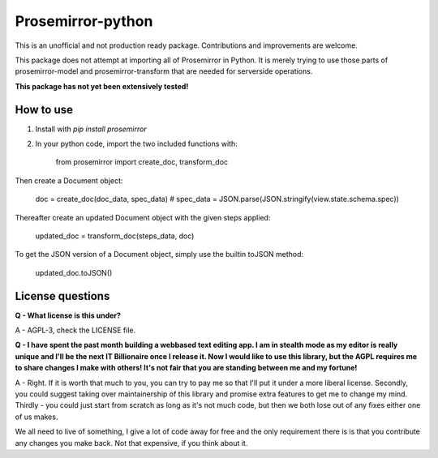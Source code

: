 =====
Prosemirror-python
=====

This is an unofficial and not production ready package. Contributions and improvements are welcome.

This package does not attempt at importing all of Prosemirror in Python. It is merely trying to use those parts of
prosemirror-model and prosemirror-transform that are needed for serverside operations.


**This package has not yet been extensively tested!**

How to use
-----------

1. Install with `pip install prosemirror`

2. In your python code, import the two included functions with:


    from prosemirror import create_doc, transform_doc

Then create a Document object:

    doc = create_doc(doc_data, spec_data) # spec_data = JSON.parse(JSON.stringify(view.state.schema.spec))


Thereafter create an updated Document object with the given steps applied:

    updated_doc = transform_doc(steps_data, doc)

To get the JSON version of a Document object, simply use the builtin toJSON method:

    updated_doc.toJSON()


License questions
-----------

**Q - What license is this under?**

A - AGPL-3, check the LICENSE file.


**Q - I have spent the past month building a webbased text editing app. I am in stealth
mode as my editor is really unique and I'll be the next IT Billionaire once I
release it. Now I would like to use this library, but the AGPL requires me to share
changes I make with others! It's not fair that you are standing between me and my fortune!**

A - Right. If it is worth that much to you, you can try to pay me so that I'll put it under
a more liberal license. Secondly, you could suggest taking over maintainership of this
library and promise extra features to get me to change my mind. Thirdly - you could just
start from scratch as long as it's not much code, but then we both lose out of any fixes
either one of us makes.

We all need to live of something, I give a lot of code away for free
and the only requirement there is is that you contribute any changes you make back. Not
that expensive, if you think about it.

